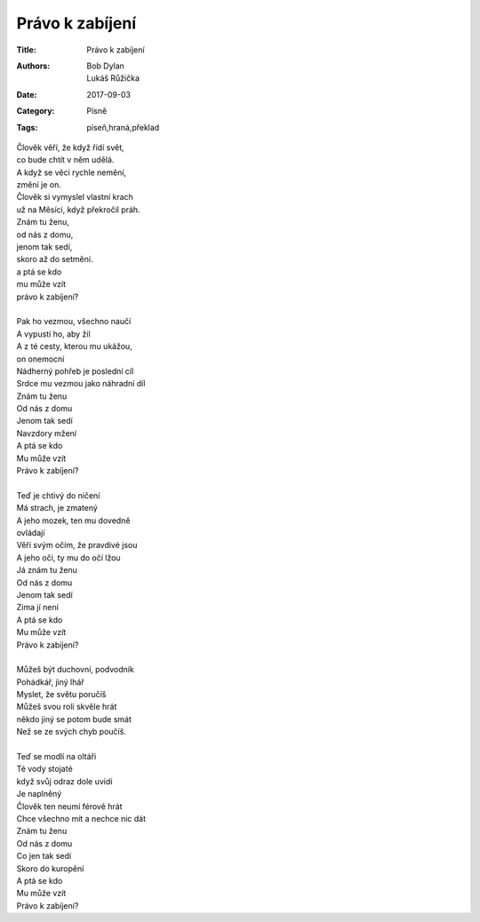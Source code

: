 Právo k zabíjení
================

:Title: Právo k zabíjení
:Authors: Bob Dylan, Lukáš Růžička
:Date: 2017-09-03
:Category: Písně
:Tags: píseň,hraná,překlad

| Člověk věří, že když řídí svět, 
| co bude chtít v něm udělá.
| A když se věci rychle nemění, 
| změní je on.
| Člověk si vymyslel vlastní krach
| už na Měsíci, když překročil práh.
| Znám tu ženu,
| od nás z domu,
| jenom tak sedí,
| skoro až do setmění.
| a ptá se kdo 
| mu může vzít 
| právo k zabíjení?
| 
| Pak ho vezmou, všechno naučí
| A vypustí ho, aby žil
| A z té cesty, kterou mu ukážou, 
| on onemocní
| Nádherný pohřeb je poslední cíl
| Srdce mu vezmou jako náhradní díl
| Znám tu ženu
| Od nás z domu
| Jenom tak sedí
| Navzdory mžení
| A ptá se kdo
| Mu může vzít
| Právo k zabíjení?
| 
| Teď je chtivý do ničení
| Má strach, je zmatený
| A jeho mozek, ten mu dovedně
| ovládají
| Věří svým očím, že pravdivé jsou
| A jeho oči, ty mu do očí lžou
| Já znám tu ženu
| Od nás z domu
| Jenom tak sedí
| Zima jí není
| A ptá se kdo
| Mu může vzít
| Právo k zabíjení?
| 
| Můžeš být  duchovní, podvodník
| Pohádkář, jiný lhář
| Myslet, že světu poručíš
| Můžeš svou roli skvěle hrát
| někdo jiný se potom bude smát
| Než se ze svých chyb poučíš.
| 
| Teď se modlí na oltáři 
| Té vody stojaté
| když svůj odraz dole uvidí
| Je naplněný
| Člověk ten neumí férově hrát
| Chce všechno mít a nechce nic dát
| Znám tu ženu
| Od nás z domu
| Co jen tak sedí
| Skoro do kuropění
| A ptá se kdo 
| Mu může vzít
| Právo k zabíjení?

